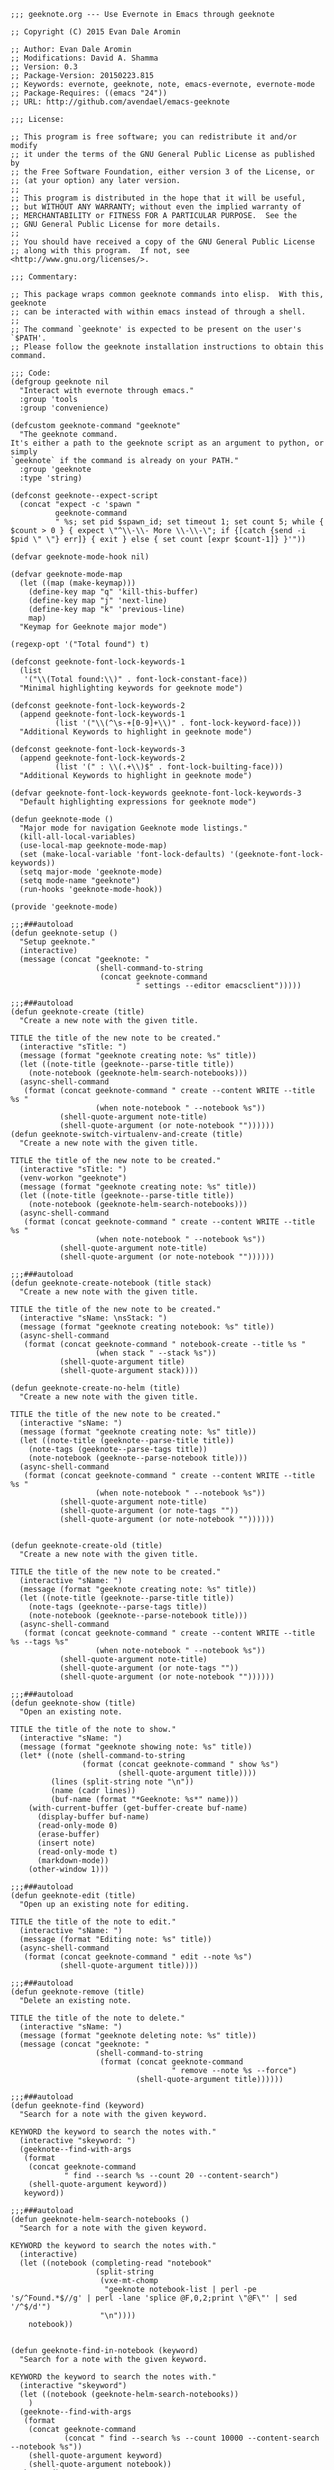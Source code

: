 #+BEGIN_SRC elisp :tangle geeknote.el
;;; geeknote.org --- Use Evernote in Emacs through geeknote

;; Copyright (C) 2015 Evan Dale Aromin

;; Author: Evan Dale Aromin
;; Modifications: David A. Shamma
;; Version: 0.3
;; Package-Version: 20150223.815
;; Keywords: evernote, geeknote, note, emacs-evernote, evernote-mode
;; Package-Requires: ((emacs "24"))
;; URL: http://github.com/avendael/emacs-geeknote

;;; License:

;; This program is free software; you can redistribute it and/or modify
;; it under the terms of the GNU General Public License as published by
;; the Free Software Foundation, either version 3 of the License, or
;; (at your option) any later version.
;;
;; This program is distributed in the hope that it will be useful,
;; but WITHOUT ANY WARRANTY; without even the implied warranty of
;; MERCHANTABILITY or FITNESS FOR A PARTICULAR PURPOSE.  See the
;; GNU General Public License for more details.
;;
;; You should have received a copy of the GNU General Public License
;; along with this program.  If not, see <http://www.gnu.org/licenses/>.

;;; Commentary:

;; This package wraps common geeknote commands into elisp.  With this, geeknote
;; can be interacted with within emacs instead of through a shell.
;;
;; The command `geeknote' is expected to be present on the user's `$PATH'.
;; Please follow the geeknote installation instructions to obtain this command.

;;; Code:
(defgroup geeknote nil
  "Interact with evernote through emacs."
  :group 'tools
  :group 'convenience)

(defcustom geeknote-command "geeknote"
  "The geeknote command.
It's either a path to the geeknote script as an argument to python, or simply
`geeknote` if the command is already on your PATH."
  :group 'geeknote
  :type 'string)

(defconst geeknote--expect-script
  (concat "expect -c 'spawn "
          geeknote-command
          " %s; set pid $spawn_id; set timeout 1; set count 5; while { $count > 0 } { expect \"^\\-\\- More \\-\\-\"; if {[catch {send -i $pid \" \"} err]} { exit } else { set count [expr $count-1]} }'"))

(defvar geeknote-mode-hook nil)

(defvar geeknote-mode-map
  (let ((map (make-keymap)))
    (define-key map "q" 'kill-this-buffer)
    (define-key map "j" 'next-line)
    (define-key map "k" 'previous-line)
    map)
  "Keymap for Geeknote major mode")

(regexp-opt '("Total found") t)

(defconst geeknote-font-lock-keywords-1
  (list
   '("\\(Total found:\\)" . font-lock-constant-face))
  "Minimal highlighting keywords for geeknote mode")

(defconst geeknote-font-lock-keywords-2
  (append geeknote-font-lock-keywords-1
          (list '("\\(^\s-+[0-9]+\\)" . font-lock-keyword-face)))
  "Additional Keywords to highlight in geeknote mode")

(defconst geeknote-font-lock-keywords-3
  (append geeknote-font-lock-keywords-2
          (list '(" : \\(.+\\)$" . font-lock-builting-face)))
  "Additional Keywords to highlight in geeknote mode")

(defvar geeknote-font-lock-keywords geeknote-font-lock-keywords-3
  "Default highlighting expressions for geeknote mode")

(defun geeknote-mode ()
  "Major mode for navigation Geeknote mode listings."
  (kill-all-local-variables)
  (use-local-map geeknote-mode-map)
  (set (make-local-variable 'font-lock-defaults) '(geeknote-font-lock-keywords))
  (setq major-mode 'geeknote-mode)
  (setq mode-name "geeknote")
  (run-hooks 'geeknote-mode-hook))

(provide 'geeknote-mode)

;;;###autoload
(defun geeknote-setup ()
  "Setup geeknote."
  (interactive)
  (message (concat "geeknote: "
                   (shell-command-to-string
                    (concat geeknote-command
                            " settings --editor emacsclient")))))

;;;###autoload
(defun geeknote-create (title)
  "Create a new note with the given title.

TITLE the title of the new note to be created."
  (interactive "sTitle: ")
  (message (format "geeknote creating note: %s" title))
  (let ((note-title (geeknote--parse-title title))
	(note-notebook (geeknote-helm-search-notebooks)))
  (async-shell-command
   (format (concat geeknote-command " create --content WRITE --title %s "
                   (when note-notebook " --notebook %s"))
           (shell-quote-argument note-title)
           (shell-quote-argument (or note-notebook ""))))))
(defun geeknote-switch-virtualenv-and-create (title)
  "Create a new note with the given title.

TITLE the title of the new note to be created."
  (interactive "sTitle: ")
  (venv-workon "geeknote")
  (message (format "geeknote creating note: %s" title))
  (let ((note-title (geeknote--parse-title title))
	(note-notebook (geeknote-helm-search-notebooks)))
  (async-shell-command
   (format (concat geeknote-command " create --content WRITE --title %s "
                   (when note-notebook " --notebook %s"))
           (shell-quote-argument note-title)
           (shell-quote-argument (or note-notebook ""))))))

;;;###autoload
(defun geeknote-create-notebook (title stack)
  "Create a new note with the given title.

TITLE the title of the new note to be created."
  (interactive "sName: \nsStack: ")
  (message (format "geeknote creating notebook: %s" title))
  (async-shell-command
   (format (concat geeknote-command " notebook-create --title %s "
                   (when stack " --stack %s"))
           (shell-quote-argument title)
           (shell-quote-argument stack))))

(defun geeknote-create-no-helm (title)
  "Create a new note with the given title.

TITLE the title of the new note to be created."
  (interactive "sName: ")
  (message (format "geeknote creating note: %s" title))
  (let ((note-title (geeknote--parse-title title))
	(note-tags (geeknote--parse-tags title))
	(note-notebook (geeknote--parse-notebook title)))
  (async-shell-command
   (format (concat geeknote-command " create --content WRITE --title %s "
                   (when note-notebook " --notebook %s"))
           (shell-quote-argument note-title)
           (shell-quote-argument (or note-tags ""))
           (shell-quote-argument (or note-notebook ""))))))


(defun geeknote-create-old (title)
  "Create a new note with the given title.

TITLE the title of the new note to be created."
  (interactive "sName: ")
  (message (format "geeknote creating note: %s" title))
  (let ((note-title (geeknote--parse-title title))
	(note-tags (geeknote--parse-tags title))
	(note-notebook (geeknote--parse-notebook title)))
  (async-shell-command
   (format (concat geeknote-command " create --content WRITE --title %s --tags %s"
                   (when note-notebook " --notebook %s"))
           (shell-quote-argument note-title)
           (shell-quote-argument (or note-tags ""))
           (shell-quote-argument (or note-notebook ""))))))

;;;###autoload
(defun geeknote-show (title)
  "Open an existing note.

TITLE the title of the note to show."
  (interactive "sName: ")
  (message (format "geeknote showing note: %s" title))
  (let* ((note (shell-command-to-string
                (format (concat geeknote-command " show %s")
                        (shell-quote-argument title))))
         (lines (split-string note "\n"))
         (name (cadr lines))
         (buf-name (format "*Geeknote: %s*" name)))
    (with-current-buffer (get-buffer-create buf-name)
      (display-buffer buf-name)      
      (read-only-mode 0)
      (erase-buffer)
      (insert note)
      (read-only-mode t)
      (markdown-mode))
    (other-window 1)))

;;;###autoload
(defun geeknote-edit (title)
  "Open up an existing note for editing.

TITLE the title of the note to edit."
  (interactive "sName: ")
  (message (format "Editing note: %s" title))
  (async-shell-command
   (format (concat geeknote-command " edit --note %s")
           (shell-quote-argument title))))

;;;###autoload
(defun geeknote-remove (title)
  "Delete an existing note.

TITLE the title of the note to delete."
  (interactive "sName: ")
  (message (format "geeknote deleting note: %s" title))
  (message (concat "geeknote: "
                   (shell-command-to-string
                    (format (concat geeknote-command
                                    " remove --note %s --force")
                            (shell-quote-argument title))))))

;;;###autoload
(defun geeknote-find (keyword)
  "Search for a note with the given keyword.

KEYWORD the keyword to search the notes with."
  (interactive "skeyword: ")
  (geeknote--find-with-args
   (format 
    (concat geeknote-command
            " find --search %s --count 20 --content-search")
    (shell-quote-argument keyword))
   keyword))

;;;###autoload
(defun geeknote-helm-search-notebooks ()
  "Search for a note with the given keyword.

KEYWORD the keyword to search the notes with."
  (interactive)
  (let ((notebook (completing-read "notebook"
				   (split-string
				    (vxe-mt-chomp
				     "geeknote notebook-list | perl -pe 's/^Found.*$//g' | perl -lane 'splice @F,0,2;print \"@F\"' | sed '/^$/d'")
				    "\n"))))
    notebook))


(defun geeknote-find-in-notebook (keyword)
  "Search for a note with the given keyword.

KEYWORD the keyword to search the notes with."
  (interactive "skeyword")
  (let ((notebook (geeknote-helm-search-notebooks))
	)
  (geeknote--find-with-args
   (format 
    (concat geeknote-command
            (concat " find --search %s --count 10000 --content-search --notebook %s"))
    (shell-quote-argument keyword)
    (shell-quote-argument notebook))
   keyword)

  ))


(defun geeknote-find-in-notebook-limit (keyword num-results)
  "Search for a note with the given keyword.

KEYWORD the keyword to search the notes with."
  (interactive "skeyword\nsnumber of results")
  (let ((notebook (geeknote-helm-search-notebooks))
	)
  (geeknote--find-with-args
   (format 
    (concat geeknote-command
            (concat " find --search %s --count " num-results  " --content-search --notebook %s"))
    (shell-quote-argument keyword)
    (shell-quote-argument notebook))
   keyword)

  ))



(defun geeknote-find-in-notebook-20 (keyword)
  "Search for a note with the given keyword.

KEYWORD the keyword to search the notes with."
  (interactive "sKeyword: ")
  (let ((notebook (geeknote-helm-search-notebooks))
	)
  (geeknote--find-with-args
   (format 
    (concat geeknote-command
            " find --search %s --count 20 --content-search --notebook %s")
    (shell-quote-argument keyword)
    (shell-quote-argument notebook))
   keyword)

  ))




(defun geeknote-find-in-notebook-orig (notebook keyword)
  "Search for a note with the given keyword.

KEYWORD the keyword to search the notes with."
  (interactive "sNotebook: \nsKeyword: ")
  (geeknote--find-with-args
   (format 
    (concat geeknote-command
            " find --search %s --count 20 --content-search --notebooks %s")
    (shell-quote-argument keyword)
    (shell-quote-argument notebook))
   keyword))

(defun geeknote--find-with-notebook (notebook)
  (let* ((m "Search notebook '%s' with: ")
         (p (format m notebook))
         (keyword (read-from-minibuffer p)))
    (geeknote--find-with-args
     (format 
      (concat geeknote-command
              " find --search %s --count 20 --content-search --notebooks %s")
      (shell-quote-argument keyword)
      (shell-quote-argument notebook))
     keyword)))
    
(defun geeknote-find-tags (tags)
  "Search for a note with the given keyword.

TAGS the tags to search the notes with."
  (interactive "stags: ")
  (geeknote--find-with-args
   (format 
    (concat geeknote-command
            " find --tags %s --count 20")
    (shell-quote-argument tags))
   tags))

(defun geeknote--find-with-args (command keyword)
  "Search for a note with the given arg string.

COMMAND basically the full geeknote command to exec.
KEYWORD is used for display and buffer title only."
  (let* ((notes (shell-command-to-string command))
         (lines (split-string notes "\n"))
         (buf-name (format "*Geeknote Find: %s*" keyword)))
    (with-current-buffer (get-buffer-create buf-name)
      (display-buffer buf-name)
      (read-only-mode 0)
      (erase-buffer)
      (dotimes (i 2)
        (insert (concat (car lines) "\n"))
        (setq lines (cdr lines)))
      (while lines
        (let ((l (car lines)))
          (insert-button l
                         'follow-link t
                         'help-echo "Edit this note."
                         'action (lambda (x)
                                   (geeknote-edit
                                    (car (split-string (button-get x 'name) " : "))))
                         'name l)
          (insert "\n"))
        (setq lines (cdr lines)))
      (read-only-mode t)
      (geeknote-mode))
    (other-window 1)))

;;;###autoload
(defun geeknote-tag-list ()
  "Show the list of existing tags in your Evernote."
  (interactive)
  (let* ((tags (shell-command-to-string
                (format geeknote--expect-script "tag-list")))
         (lines (split-string tags "\n"))
         (buf-name "*Geeknote Tag List*"))
    (with-current-buffer (get-buffer-create buf-name)
      (display-buffer buf-name)
      (read-only-mode 0)
      (erase-buffer)
      (setq lines (cdr lines))
      (insert (replace-regexp-in-string
               "\^M" ""
               (concat "Total found: "
                       (cadr (split-string (car lines) "Total found: "))
                       "\n")))
      (setq lines (cdr lines))
      (while lines
        (let ((l 
               (geeknote--chomp-end (replace-regexp-in-string
                                     "\^M" ""
                                     (replace-regexp-in-string "^.*\^M\s+\^M" ""
                                                               (car lines))))))
          (unless (zerop (length (geeknote--chomp l)))
            (insert-button l
                           'follow-link t
                           'help-echo "Find notes with this tag."
                           'action (lambda (x)
                                     (geeknote-find-tags
                                      (cadr (split-string (button-get x 'name) " : "))))
                           'name l)
          (insert "\n")))
        (setq lines (cdr lines)))
      (read-only-mode t)
      (geeknote-mode))
    (other-window 1)))

;;;###autoload
(defun geeknote-notebook-list ()
  "Show the list of existing notebooks in your Evernote."
  (interactive)
  (let* ((books (shell-command-to-string
                (format geeknote--expect-script "notebook-list")))
         (lines (split-string books "\n")))
    (with-current-buffer (get-buffer-create "*Geeknote Notebook List*")
      (display-buffer "*Geeknote Notebook List*")
      (read-only-mode 0)
      (erase-buffer)
      (setq lines (cdr lines))
      (insert (replace-regexp-in-string
               "\^M" ""
               (concat "Total found: "
                       (cadr (split-string (car lines) "Total found: "))
                       "\n")))
      (setq lines (cdr lines))
      (while lines
        (let ((l 
               (geeknote--chomp-end (replace-regexp-in-string
                                     "\^M" ""
                                     (replace-regexp-in-string "^.*\^M\s+\^M" ""
                                                               (car lines))))))
          (unless (zerop (length (geeknote--chomp l)))
            (insert-button l
                           'follow-link t
                           'help-echo "Search in this notebook."
                           'action (lambda (x)
                                     (geeknote--find-with-notebook
                                      (cadr (split-string (button-get x 'name) " : "))))
                           'name l)
            (insert "\n")))          
        (setq lines (cdr lines)))
      (read-only-mode t)
      (geeknote-mode))
    (other-window 1)))

;;;###autoload
(defun geeknote--notebook-edit-with-oldtitle (oldtitle)
  "Rename an existing notebook with a target.

TITLE the title of the notebook to rename."
  (let* ((m "Rename notebook '%s' to: ")
         (p (format m oldtitle))
         (newtitle (read-from-minibuffer p)))
    (message (format "Renaming notebook: %s to %s." oldtitle newtitle))
    (geeknote-notebook-edit oldtitle newtitle)))

;;;###autoload
(defun geeknote-notebook-edit (oldtitle newtitle)
  "Rename an existing notebook.

TITLE the title of the notebook to rename."
  (interactive "sRename existing notebook: \nsTo new notebook name: ")
  (message (format "Renaming notebook: %s to %s." oldtitle newtitle))
  (message (shell-command-to-string
            (format (concat geeknote-command
                            " notebook-edit --notebook %s --title %s")
                    (shell-quote-argument oldtitle)
                    (shell-quote-argument newtitle)))))

;;;###autoload
(defun geeknote-user ()
  "Show information about active user."
  (interactive)
  (with-output-to-temp-buffer "*Geeknote User Info*"
    (princ (shell-command-to-string
            (format (concat geeknote-command " user")))))
  (other-window 1))

;;;###autoload
(defun geeknote-move (note notebook)
  "Move a NOTE to a different NOTEBOOK.  If the provided NOTEBOOK is
non-existent, it will be created.

NOTE the title of the note to move.
NOTEBOOK the title of the notebook where NOTE should be moved."
  (interactive "sName: \nsMove note %s to notebook: ")
  (message (format "Moving note %s to notebook %s..." note notebook))
  (async-shell-command
   (format (concat geeknote-command " edit --note %s --notebook %s")
                   (shell-quote-argument note)
                   (shell-quote-argument notebook))))

(defun geeknote--parse-title (title)
  "Rerieve the title from the provided string. Filters out @notebooks and #tags.

TITLE is the input given when asked for a new note title."
  (let ((wordlist (split-string title)))
    (mapconcat (lambda (s) s)
	       (delq nil
		     (mapcar (lambda (str)
			       (cond
				((string-prefix-p "@" str) nil)
				((string-prefix-p "#" str) nil)
				(t str)))
			     wordlist))
	       " ")))

(defun geeknote--parse-notebook (title)
  "Rerieve the @notebook from the provided string. Returns nil if none.

TITLE is the input given when asked for a new note title."
  (let ((wordlist (split-string title)))
    (elt
     (delq nil
	   (mapcar (lambda (str)
		     (cond
		      ((string-prefix-p "@" str) (substring str 1))
		      (t nil)))
		   wordlist))
     0)))

(defun geeknote--parse-tags (title)
  "Rerieve the #tags from the provided string. Returns nil if none.

TITLE is the input given when asked for a new note title."
  (let ((wordlist (split-string title)))
    (mapconcat (lambda (s) s)
	       (delq nil
		     (mapcar (lambda (str)
			       (cond
				((string-prefix-p "#" str) (substring str 1))
				(t nil)))
			     wordlist))
	       ", ")))

(defun geeknote--chomp-end (str)
  "Chomp tailing whitespace from STR."
  (replace-regexp-in-string (rx (* (any " \t\n")) eos)
                            ""
                            str))

(defun geeknote--chomp (str)
  "Chomp leading and tailing whitespace from STR."
  (replace-regexp-in-string (rx (or (: bos (* (any " \t\n")))
                                    (: (* (any " \t\n")) eos)))
                            ""
                            str))

(provide 'geeknote)
;;; geeknote.el ends here

#+END_SRC
* ideas
- basically if venv wrapper is installed open the geeknote virtualenv do your shenaigans
then switch back to the original virtualenv if it exists else work on none, aka have no virtualenev set
